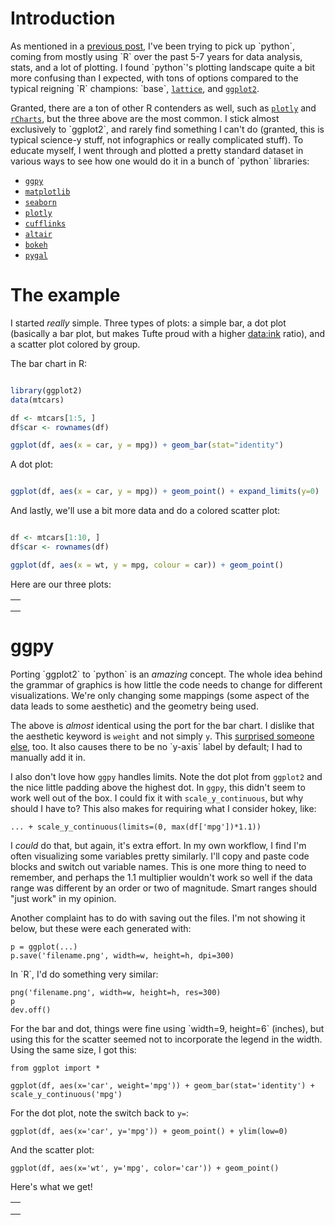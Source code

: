 #+BEGIN_COMMENT
.. title: Comparing python plotting libraries
.. slug: comparing-python-plotting-libraries
.. date: 2017-12-23 13:33:34 UTC-06:00
.. tags: python,r,learning
.. category: 
.. link: 
.. description: 
.. type: text
#+END_COMMENT


* Introduction

As mentioned in a [[https://jwhendy.github.io/blog/translating-r-to-python/][previous post]], I've been trying to pick up `python`, coming from mostly
using `R` over the past 5-7 years for data analysis, stats, and a lot of plotting. I found
`python`'s plotting landscape quite a bit more confusing than I expected, with tons of
options compared to the typical reigning `R` champions: `base`, [[http://lattice.r-forge.r-project.org/][=lattice=]], and [[http://ggplot2.org/][=ggplot2=]]. 

Granted, there are a ton of other R contenders as well, such as [[https://plot.ly/r/][=plotly=]] and [[https://ramnathv.github.io/rCharts/][=rCharts=]],
but the three above are the most common. I stick almost exclusively to `ggplot2`, and
rarely find something I can't do (granted, this is typical science-y stuff, not
infographics or really complicated stuff). To educate myself, I went through and plotted a
pretty standard dataset in various ways to see how one would do it in a bunch of `python`
libraries:

- [[http://ggplot.yhathq.com/][=ggpy=]]
- [[https://matplotlib.org/][=matplotlib=]]
- [[https://seaborn.pydata.org/][=seaborn=]]
- [[https://plot.ly/python/][=plotly=]]
- [[https://plot.ly/ipython-notebooks/cufflinks/][=cufflinks=]]
- [[https://altair-viz.github.io/][=altair=]]
- [[https://bokeh.pydata.org/en/latest/][=bokeh=]]
- [[http://pygal.org/en/stable/][=pygal=]]

* The example

I started /really/ simple. Three types of plots: a simple bar, a dot plot (basically a
bar plot, but makes Tufte proud with a higher data:ink ratio), and a scatter plot colored
by group.

The bar chart in R:

#+begin_src R :session r :results silent :eval no

library(ggplot2)
data(mtcars)

df <- mtcars[1:5, ]
df$car <- rownames(df)

ggplot(df, aes(x = car, y = mpg)) + geom_bar(stat="identity")

#+end_src

A dot plot:

#+begin_src R :session r :results silent :eval no

ggplot(df, aes(x = car, y = mpg)) + geom_point() + expand_limits(y=0)

#+end_src

And lastly, we'll use a bit more data and do a colored scatter plot:

#+begin_src R :session r :results silent :eval no

df <- mtcars[1:10, ]
df$car <- rownames(df)

ggplot(df, aes(x = wt, y = mpg, colour = car)) + geom_point()

#+end_src

Here are our three plots:

#+begin_export html 

<table>
  <td>
    <tr>
      <a href="../../img/r_mtcars_bar.png"><img src="../../img/r_mtcars_bar.png" width="30%" /></a>
    </tr>
  </td>
  <td>
    <tr>
      <a href="../../img/r_mtcars_dot.png"><img src="../../img/r_mtcars_dot.png" width="30%" /></a>
    </tr>
  </td>
  <td>
    <tr>
      <a href="../../img/r_mtcars_scatter_color.png"><img src="../../img/r_mtcars_scatter_color.png" width="30%" /></a>
    </tr>
  </td>
</table>

#+end_export

* ggpy

Porting `ggplot2` to `python` is an /amazing/ concept. The whole idea behind the grammar
of graphics is how little the code needs to change for different visualizations. We're
only changing some mappings (some aspect of the data leads to some aesthetic) and the
geometry being used.

The above is /almost/ identical using the port for the bar chart. I dislike that the
aesthetic keyword is =weight= and not simply =y=. This [[https://github.com/yhat/ggpy/issues/373][surprised someone else]], too. It
also causes there to be no `y-axis` label by default; I had to manually add it in.

I also don't love how =ggpy= handles limits. Note the dot plot from =ggplot2= and the
nice little padding above the highest dot. In =ggpy=, this didn't seem to work well out of
the box. I could fix it with =scale_y_continuous=, but why should I have to? This also
makes for requiring what I consider hokey, like:

#+begin_example
... + scale_y_continuous(limits=(0, max(df['mpg'])*1.1))
#+end_example

I /could/ do that, but again, it's extra effort. In my own workflow, I find I'm often
visualizing some variables pretty similarly. I'll copy and paste code blocks and switch
out variable names. This is one more thing to need to remember, and perhaps the 1.1
multiplier wouldn't work so well if the data range was different by an order or two of
magnitude. Smart ranges should "just work" in my opinion.

Another complaint has to do with saving out the files. I'm not showing it below, but these
were each generated with:

#+begin_example
p = ggplot(...)
p.save('filename.png', width=w, height=h, dpi=300)
#+end_example

In `R`, I'd do something very similar:

#+begin_example
png('filename.png', width=w, height=h, res=300)
p
dev.off()
#+end_example

For the bar and dot, things were fine using `width=9, height=6` (inches), but using this
for the scatter seemed not to incorporate the legend in the width. Using the same size, I
got this:

#+attr_html: :width 600px
[[../../img/ggpy_mtcars_scatter_color_crunch.png]]


#+begin_example 
from ggplot import *

ggplot(df, aes(x='car', weight='mpg')) + geom_bar(stat='identity') + scale_y_continuous('mpg')
#+end_example

For the dot plot, note the switch back to ~y=~:

#+begin_example 
ggplot(df, aes(x='car', y='mpg')) + geom_point() + ylim(low=0)
#+end_example

And the scatter plot:

#+begin_example  
ggplot(df, aes(x='wt', y='mpg', color='car')) + geom_point()
#+end_example

Here's what we get!

#+begin_export html 

<table>
  <td>
    <tr>
      <a href="../../img/ggpy_mtcars_bar.png"><img src="../../img/ggpy_mtcars_bar.png" width="30%" /></a>
    </tr>
  </td>
  <td>
    <tr>
      <a href="../../img/ggpy_mtcars_dot.png"><img src="../../img/ggpy_mtcars_dot.png" width="30%" /></a>
    </tr>
  </td>
  <td>
    <tr>
      <a href="../../img/ggpy_mtcars_scatter_color.png"><img src="../../img/ggpy_mtcars_scatter_color.png" width="30%" /></a>
    </tr>
  </td>
</table>

#+end_export
